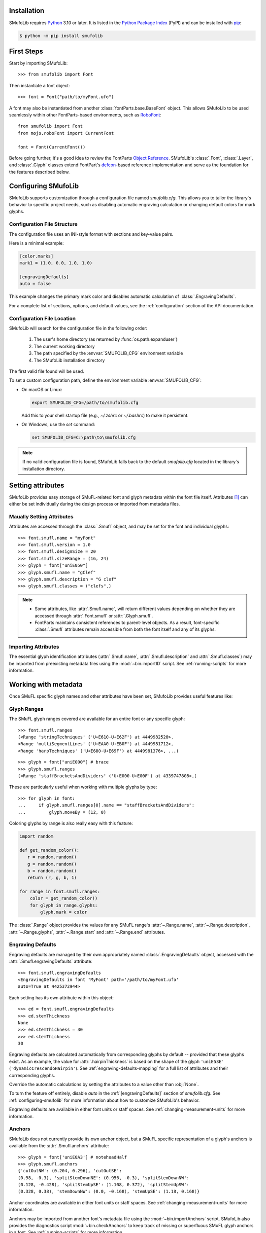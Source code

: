Installation
============

SMufoLib requires `Python <http://www.python.org/download/>`_ 3.10 or
later. It is listed in the `Python Package Index
<https://pypi.org/project/smufolib>`_ (PyPI) and can be installed with
`pip <https://pip.pypa.io/>`__:

.. code-block:: zsh

    $ python -m pip install smufolib

First Steps
===========

Start by importing SMufoLib::

   >>> from smufolib import Font

Then instantiate a font object::

   >>> font = Font("path/to/myFont.ufo")

A font may also be instantiated from another :class:`fontParts.base.BaseFont` object.
This allows SMufoLib to be used seamlessly within other FontParts-based environments,
such as `RoboFont <https://robofont.com>`_::
   
   from smufolib import Font
   from mojo.roboFont import CurrentFont

   font = Font(CurrentFont())


Before going further, it's a good idea to review the FontParts `Object Reference
<https://fontparts.robotools.dev/en/stable/objectref/index.html>`_. SMufoLib's
:class:`.Font`, :class:`.Layer`, and :class:`.Glyph` classes extend FontPart's `defcon
<https://defcon.robotools.dev/en/latest/>`_-based reference implementation and serve as
the foundation for the features described below.

.. _configuring-smufolib:

Configuring SMufoLib
====================

SMufoLib supports customization through a configuration file named `smufolib.cfg`.
This allows you to tailor the library's behavior to specific project needs, such as
disabling automatic engraving calculation or changing default colors for mark glyphs.

Configuration File Structure
----------------------------

The configuration file uses an INI-style format with sections and key-value pairs.

Here is a minimal example:

.. code-block:: ini

   [color.marks]
   mark1 = (1.0, 0.0, 1.0, 1.0)

   [engravingDefaults]
   auto = false

This example changes the primary mark color and disables automatic calculation of
:class:`.EngravingDefaults`.

For a complete list of sections, options, and default values, see the
:ref:`configuration` section of the API documentation.

Configuration File Location
---------------------------

SMufoLib will search for the configuration file in the following order:

   #. The user's home directory (as returned by :func:`os.path.expanduser`)
   #. The current working directory
   #. The path specified by the :envvar:`SMUFOLIB_CFG` environment variable
   #. The SMufoLib installation directory

The first valid file found will be used.

To set a custom configuration path, define the environment variable :envvar:`SMUFOLIB_CFG`:

- On macOS or Linux:

  .. code-block:: zsh

     export SMUFOLIB_CFG=/path/to/smufolib.cfg

  Add this to your shell startup file (e.g., `~/.zshrc` or `~/.bashrc`) to make it persistent.

- On Windows, use the `set` command:

  .. code-block:: bat

     set SMUFOLIB_CFG=C:\path\to\smufolib.cfg

.. note::

   If no valid configuration file is found, SMufoLib falls back to the default
   `smufolib.cfg` located in the library's installation directory.


Setting attributes
==================

SMufoLib provides easy storage of SMuFL-related font and glyph metadata within the font
file itself. Attributes [#]_ can either be set individually during the design process or
imported from metadata files.

Maually Setting Attributes
--------------------------

Attributes are accessed through the :class:`.Smufl` object, and may be set for the font
and individual glyphs::

   >>> font.smufl.name = "myFont"
   >>> font.smufl.version = 1.0
   >>> font.smufl.designSize = 20
   >>> font.smufl.sizeRange = (16, 24)
   >>> glyph = font["uniE050"]
   >>> glyph.smufl.name = "gClef"
   >>> glyph.smufl.description = "G clef"
   >>> glyph.smufl.classes = ("clefs",)

.. note::

   - Some attributes, like :attr:`.Smufl.name`, will return different values depending
     on whether they are accessed through :attr:`.Font.smufl` or :attr:`.Glyph.smufl`.
   - FontParts maintains consistent references to parent-level objects. As a result,
     font-specific :class:`.Smufl` attributes remain accessible from both the font
     itself and any of its glyphs.

Importing Attributes
--------------------

The essential glyph identification attributes (:attr:`.Smufl.name`,
:attr:`.Smufl.description` and :attr:`.Smufl.classes`) may be imported from preexisting
metadata files using the :mod:`~bin.importID` script. See :ref:`running-scripts` for
more information.

.. _working-with-metadata:

Working with metadata
=====================

Once SMuFL specific glyph names and other attributes have been set, SMufoLib provides useful features like:

Glyph Ranges
------------

The SMuFL glyph ranges covered are available for an entire font or any
specific glyph:: 
   
   >>> font.smufl.ranges
   (<Range 'stringTechniques' ('U+E610-U+E62F') at 4449982528>,
   <Range 'multiSegmentLines' ('U+EAA0-U+EB0F') at 4449981712>,
   <Range 'harpTechniques' ('U+E680-U+E69F') at 4449981376>, ...)

::

   >>> glyph = font["uniE000"] # brace
   >>> glyph.smufl.ranges
   (<Range 'staffBracketsAndDividers' ('U+E000-U+E00F') at 4339747808>,)


These are particularly useful when working with multiple glyphs by type::

   >>> for glyph in font:
   ...     if glyph.smufl.ranges[0].name == "staffBracketsAndDividers":
   ...         glyph.moveBy = (12, 0)


Coloring glyphs by range is also really easy with this feature:

.. code-block:: python

   import random
   
   def get_random_color():
      r = random.random()
      g = random.random()
      b = random.random()
      return (r, g, b, 1)
   
   for range in font.smufl.ranges:
       color = get_random_color()
       for glyph in range.glyphs:
           glyph.mark = color

The :class:`.Range` object provides the values for any SMuFL range's 
:attr:`~.Range.name`, :attr:`~.Range.description`, :attr:`~.Range.glyphs`, 
:attr:`~.Range.start` and :attr:`~.Range.end` attributes.

.. _engraving-defaults:

Engraving Defaults
------------------

Engraving defaults are managed by their own appropriately named
:class:`.EngravingDefaults` object, accessed with the :attr:`.Smufl.engravingDefaults` attribute::

   >>> font.smufl.engravingDefaults
   <EngravingDefaults in font 'MyFont' path='/path/to/myFont.ufo'
   auto=True at 4425372944>

Each setting has its own attribute within this object::
   
   >>> ed = font.smufl.engravingDefaults
   >>> ed.stemThickness
   None
   >>> ed.stemThickness = 30
   >>> ed.stemThickness
   30

Engraving defaults are calculated automatically from corresponding glyphs by default --
provided that these glyphs exist. As an example, the value for :attr:`.hairpinThickness`
is based on the shape of the glyph ``'uniE53E'`` (``'dynamicCrescendoHairpin'``). See
:ref:`engraving-defaults-mapping` for a full list of attributes and their corresponding
glyphs.

Override the automatic calculations by setting the attributes to a value other than
:obj:`None`.

To turn the feature off entirely, disable `auto` in the :ref:`[engravingDefaults]`
section of `smufolib.cfg`. See :ref:`configuring-smufolib` for more information
about how to customize SMufoLib's behavior.

Engraving defaults are available in either font units or staff spaces. See
:ref:`changing-measurement-units` for more information.

Anchors
-------

SMufoLib does not currently provide its own anchor object, but a SMuFL specific
representation of a glyph's anchors is available from the :attr:`.Smufl.anchors`
attribute::
   
   >>> glyph = font['uniE0A3'] # noteheadHalf
   >>> glyph.smufl.anchors
   {'cutOutNW': (0.204, 0.296), 'cutOutSE':
   (0.98, -0.3), 'splitStemDownNE': (0.956, -0.3), 'splitStemDownNW':
   (0.128, -0.428), 'splitStemUpSE': (1.108, 0.372), 'splitStemUpSW':
   (0.328, 0.38), 'stemDownNW': (0.0, -0.168), 'stemUpSE': (1.18, 0.168)}

Anchor coordinates are available in either font units or staff spaces. See
:ref:`changing-measurement-units` for more information.

Anchors may be imported from another font's metadata file using the
:mod:`~bin.importAnchors` script. SMufoLib also provides the diagnostics script
:mod:`~bin.checkAnchors` to keep track of missing or superfluous SMuFL glyph
anchors in a font. See :ref:`running-scripts` for more information.

.. note::

   Only anchors with names specific to SMuFL are accessible through the :class:`.Smufl`
   object's :attr:`~.Smufl.anchors` attribute. See :py:data:`.ANCHOR_NAMES` for a full
   :class:`set` of available SMuFL anchors.

Glyph Metrics and Dimensions
----------------------------

Similarly to :attr:`~.Smufl.anchors`, the :class:`.Smufl` class also provides a SMuFL-specific
:class:`dict` representation of the glyph bounding box::

   >>> glyph.smufl.bBox
   {'bBoxSW': (0.0, -0.5), 'bBoxNE': (1.18, 0.5)}

Even the glyph advance width is available as :attr:`.Smufl.advanceWidth`::
   
   >>> glyph.smufl.advanceWidth
   671 
   
It differs from the usual :attr:`.Glyph.width` in optionally providing
the value in staff spaces (see :ref:`changing-measurement-units`).

Ligatures and Stylistic Alternates
----------------------------------

Ligatures have their component glyphs readily available with the
:attr:`.componentGlyphs` attribute::

   >>> ligature = font['uniE09E_uniE083_uniE09F_uniE084']
   >>> ligature.smufl.componentGlyphs
   (<Glyph 'uniE09E' ('public.default') at 4399803376>,
   <Glyph 'uniE083' ('public.default') at 4399803184>,
   <Glyph 'uniE09F' ('public.default') at 4399797952>,
   <Glyph 'uniE084' ('public.default') at 4399797760>)

Alternately, components can be listed by their canonical SMuFL names with the
:attr:`.componentNames` attribute::
   
   >>> glyph.smufl.componentNames
   ('timeSigCombNumerator', 'timeSig3',
   'timeSigCombDenominator', 'timeSig4')
   
The :attr:`.alternateGlyphs` and :attr:`.alternateNames` attribute similarly provide
convenient access to a glyph's stylistic alternates, by :class:`.Glyph` object and
SMuFL name respectively. 

A SMuFL-specific metadata representation of the same alternates can be retrieved with
the :attr:`.alternates` attribute::

   >>> glyph = font['uniE050'] # gClef
   >>> glyph.smufl.alternates
   ({'codepoint': 'U+F472', 'name': 'gClefSmall'},)

The inverse base glyph is also accessible through the :attr:`.base` attribute::

   >>> alternate = font['uniE050.ss01']
   >>> alternate.smufl.base
   <Glyph 'uniE050' ('public.default') at 4373577008>

The glyph name suffix is a common characteristic of different types of OpenType
alternates and sets, and may therefore sometimes be necessary to isolate. This is what
the :attr:`.suffix` attribute is for::

   >>> glyph = font['uniE050.ss01']
   >>> glyph.smufl.suffix
   ss01

.. important::

   The attributes in this section demand strict adherence to SMuFL's glyph naming
   standards. See :ref:`this note about glyph naming <about-glyph-naming>` for details.

Status Indicators
-----------------

The :class:`.Smufl` class includes a set of convenient boolean checks to
determine a glyph's membership status:

.. module:: smufolib.objects.smufl
.. autosummary::
   :nosignatures:

   Smufl.isLigature
   Smufl.isMember
   Smufl.isOptional
   Smufl.isRecommended
   Smufl.isSalt
   Smufl.isSet

For instance, checking if a glyph is within the accepted range for recommended glyphs in
SMuFL is as easy as::

   >>> if glyph.smufl.isRecommended:
   ...   # do something

.. _changing-measurement-units:

Changing Measurement Units
--------------------------

You can get or set engraving defaults, anchor coordinates, glyph bounds and
advance widths in either font units or staff spaces -- whatever suits your workflow. By default, all values are expressed in font units unless changed. To
switch to staff spaces, set either :attr:`.EngravingDefaults.spaces` or
:attr:`.Smufl.spaces` to :obj:`True`, e.g.::

   >>> ed.spaces = True
   >>> ed.stemThickness
   0.12
   >>> ed.stemThickness = 0.14
   >>> ed.spaces = False
   >>> ed.stemThickness
   35
   
.. note::

   - Setting ``font.smufl.engravingDefaults.spaces=True`` is equivalent to setting
     ``font.smufl.spaces=True``, so either one will affect all relevant
     attributes across the entire library.
   
   - This setting is stored in the font's metadata and will persist when saving the font.

The :class:`.Smufl` class also provides methods to convert a given value between the
different units of measurement. Use the :meth:`.toSpaces` method to convert a font units
value to staff spaces, and the :meth:`.toUnits` to do the opposite::

   >>> font.smufl.toSpaces(250)
   1.0
   >>> font.smufl.toUnits(1.0)
   250

.. important::

   Conversion to staff spaces depends on the font's units-per-em (UPM) value. Make sure ``font.info.unitsPerEm`` is set correctly for the conversion to work as expected.

Finding glyphs
--------------

You can search for a glyph by its canonical SMuFL name with the
:meth:`Smufl.findGlyph` method::

   >>> font.smufl.findGlyph('barlineSingle')
   <Glyph 'uniE030' ('public.default') at 4393557200>

::

   >>> font.smufl.findGlyph('missingSmuflName')
   None

.. _running-scripts:

Running Scripts
===============

SMufoLib comes bundled with several useful scripts for building SMuFL metadata files, calculating engraving defaults from glyphs, importing identification attributes and more.

Scripts may be run either directly from the command line or imported as regular python modules, passing in any arguments in the familiar manner to each platform.

As an example, check for missing or superfluous SMuFL anchors and mark discrepant glyphs by running the :mod:`~bin.checkAnchors` script with the ``--mark`` flag directly from the command line:

.. code-block:: zsh

   $ check-anchors path/to/my/font.ufo --mark

Positional arguments and available options can be listed by running the help command on the script:

.. code-block:: zsh

   $ check-anchors --help

   usage: check-anchors [-h] [-F FONTDATA] [-m] [-c COLOR COLOR COLOR COLOR] [-v]
                        font

   Find missing or superfluous SMuFL anchors.

   positional arguments:
      font                  path to UFO file

   options:
      -h, --help           show this help message and exit
      -F FONTDATA, --font-data FONTDATA
                           path to font metadata file (default: <Request '/url/path
                           /to/reference/font/metadata.json' ('/file/path/to/refere
                           nce/font/metadata.json') at 4536666000>)
      -m, --mark           apply defined color values to objects (default: False)
      -c COLOR COLOR COLOR COLOR, --color COLOR COLOR COLOR COLOR
                           list of RGBA color values (default: None)
      -v, --verbose        make output verbose (default: False)


Alternatively, scripts can be imported as modules in Python::

   >>> from bin.checkAnchors import checkAnchors
   >>> checkAnchors(mark=True)

This imports and executes the script's program function,
:func:`~bin.checkAnchors.checkAnchors`, from the script module of the same name.

Making Metadata Requests
========================

SMufoLib provides a :mod:`.request` module to handle web requests and metadata file
operations, facilitating access to updated SMuFL data. Most of this functionality is
handled by the module's :class:`.Request` class.

Standard Metadata Requests
--------------------------

The different metadata support files published under the SMuFL standard, as well as the
metadata file for SMuFL's reference font, Bravura, can be easily retrieved using the
appropriately named :class:`.Request` class methods:

.. module:: smufolib.request
.. autosummary::
   :nosignatures:

   Request.classes
   Request.glyphnames
   Request.ranges
   Request.font

By default, these methods return a parsed Python :class:`dict`. Retrieve a raw
:class:`str` response instead by setting ``decode=False``::

   >>> text = Request.classes(decode=False)
   

Paths and Fallbacks
-------------------

:class:`Request` can handle both URL and filesystem paths. Pass the path as the first
argument::

   >>> file = Request("path/to/file.json")
   >>> file = Request("https://path/to/file.json")

You can also combine a remote URL with a local fallback file. This enables automatic
fallback to a local copy if the remote request fails due to a connection error::

   >>> file = Request("https://path/to/file.json", "path/to/file.json")

.. note::

   A fallback will only be attempted if a :class:`~urllib.error.URLError` is raised.
   If the primary `path` points to a local file and it fails, the error will be raised
   immediately.

Raw Output
----------

Similarly to the well known HTTP library `Requests
<https://requests.readthedocs.io/en/latest/>_`, SMufoLib's :class:`Request` object
provides two properties for accessing raw response data:

- Use the :attr:`.text` property to get a decoded :class:`str`::

    >>> data = Request("path/to/file.json").text

- Use the :attr:`.content` property to get the raw :class:`bytes` content::

    >>> data = Request("path/to/file.json").content

Unless an `encoding` is explicitly specified, text responses will be decoded using UTF-8.

Parsing JSON Files
------------------

If the file is a JSON file, use the built-in :meth:`~.Request.json` method to parse it::

   >>> data = Request("https://path/to/file.json").json()


Writing JSON Files
------------------

The :mod:`.request` module also provides a helper function to simplify the logic
concerned with writing JSON data to a file. Using the :func:`writeJson` function this is
as simple as::

   >>> jsonDict = {'font': 'MyFont'}
   >>> writeJson('path/to/file.json', jsonDict)

Building Command Line Interfaces
================================

The :mod:`.cli` module provides a flexible and developer-friendly framework,
based on Python's :mod:`argparse` module, for building command-line tools that operate
on SMuFL-based font data and metadata. It is designed to streamline the development of
scripts by offering consistent argument definitions, reusable parsing logic, and
integration with the rest of the smufolib ecosystem.

By using the :func:`.commonParser` utility and the pre-configured
:data:`.CLI_ARGUMENTS`, you can easily construct robust and consistent parsers for your
own scripts.

See the :ref:`command-line-interface` section of the API documentation for a complete
list of available arguments and their default flags.

Features
--------

- A shared set of standardized CLI arguments covering common SMuFL workflows.
- :func:`.commonParser` utility to quickly construct a parser with selected arguments.
- Support for custom help messages and default values.
- Compatibility with extended help formatters for improved :option:`--help` output.
- Type-safe conversions for inputs like JSON strings, RGBA colors, or font file paths.

Creating A Parser
-----------------

To create a simple parser using only predefined arguments:

.. code-block:: python

   from smufolib import cli
   
   parser = cli.commonParser(
       'font', 'clear', includeOtionals=False,
       description="My SMuFL utility", addHelp=True
   )
   
   args = parser.parse_args()
   print(args.font)  # Automatically loaded as a Font object
   print(args.clear)  # Boolean flag (True if --clear is passed)
   print(args.includeOptionals)  # Boolean (False unless --include-optionals is passed))

.. note::

   :func:`.commonParser` automatically converts argument names from camelCase to kebab-case (e.g. ``includeOptionals`` becomes ``--include-optionals``)
   to maintain consistency with common command-line interfaces.

.. _combining-parsers:

Combining Parsers
-----------------

If you want to define your own additional custom arguments, you can combine
:func:`.commonParser` with a separate :class:`argparse.ArgumentParser` object by passing
the function output as a :class:`list` to the `parents` parameter of the class:

.. code-block:: python

   import argparse
   from smufolib import cli

   args = cli.commonParser('font', clear=True, addHelp=False)
   parser = argparse.ArgumentParser(parents=[args],
               description='showcase commonParser')
   parser.add_argument(
       '-m', '--my-argument',
       action='store_true',
       help="do something",
       dest='myArgument'
   )  

.. important::

   When cobining parsers, the `addHelp` argument must be sett to :obj:`False`, otherwise
   the parser will fail (see the `parents
   <https://docs.python.org/3/library/argparse.html#parents>`_ section of the
   :class:`argparse.ArgumentParser` documentation).
   

To avoid conflicts between standard and custom arguments, you can modify the short flag
definitions for each argument in the :ref:`[cli.shortFlags]` section of `smufolib.cfg`.

Creating Help Formatters
------------------------

The CLI framework also supports custom help formatting by combining the different help
fromatters available in the :mod:`argparse` module:

- :class:`~argparse.RawDescriptionHelpFormatter`
- :class:`~argparse.RawTextHelpFormatter`
- :class:`~argparse.ArgumentDefaultsHelpFormatter`
- :class:`~argparse.MetavarTypeHelpFormatter`

Use the :func:`.createHelpFormatter` function to combine the formatters you want when creating your parser:

.. code-block:: python

   import argparse
   from smufolib import cli
   
   formatter = cli.createHelpFormatter(
      ('RawTextHelpFormatter', 'ArgumentDefaultsHelpFormatter')
   )
   parser = argparse.ArgumentParser(
      formatter_class=formatter,
      description='Process SMuFL metadata'
   )

Using the Utility Modules
=========================

SMufoLib includes a whole host of utility functions, spread accross several modules.
The sections below provide a summary of some of the most useful features for
external use.

Conversion
----------

The :mod:`.converters` module provides helper functions for converting between different
measurement formats, Unicode codepoints, and naming styles. Functions include:

.. module:: smufolib.utils.converters
.. autosummary::
   :nosignatures:

   convertMeasurement
   toDecimal
   toUniHex
   toUniName
   toNumber
   toIntIfWhole
   toKebab

Errors and Warnings
-------------------

The :mod:`.error` module  provides functions to generate error messages, check types, and
suggest corrections for invalid values. It includes a dictionary of
:data:`.ERROR_TEMPLATES` to ensure streamlined and consistent error reporting. Functions
include:

.. module:: smufolib.utils.error
.. autosummary::
   :nosignatures:

   generateErrorMessage
   generateTypeError
   validateType
   suggestValue

Contours and Measuring
----------------------

The :mod:`.rulers` module provides functions to extract glyph contours, segments and
points and calculate glyph geometry used in engraving analysis. Functions include:

.. module:: smufolib.utils.rulers

Contour Tools
^^^^^^^^^^^^^

.. autosummary::
   :nosignatures:

   getGlyphContours
   getGlyphSegments
   getGlyphPoints
   getParentSegment
   combineBounds

Rulers
^^^^^^

.. autosummary::
   :nosignatures:

   glyphBoundsHeight
   glyphBoundsWidth
   glyphBoundsXMinAbs
   xDistanceStemToDot
   xDistanceBetweenContours
   yDistanceBetweenContours
   xStrokeWidthAtOrigin
   yStrokeWidthAtMinimum
   wedgeArmStrokeWidth

Boolean Checks
^^^^^^^^^^^^^^

.. autosummary::
   :nosignatures:

   areAlligned
   hasHorizontalOffCurve
   hasVerticalOffCurve

Footnotes
=========

.. [#] Most of the objects referred to as "attributes" in this user guide are
   technically implemented as Python properties, but referred to as attributes for
   clarity and consistency with general terminology.
